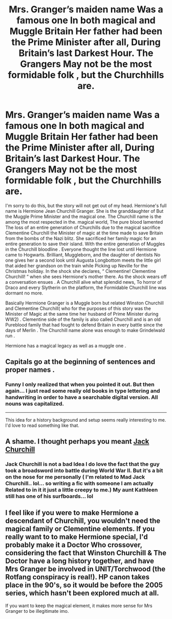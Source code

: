 #+TITLE: Mrs. Granger’s maiden name Was a famous one In both magical and Muggle Britain Her father had been the Prime Minister after all, During Britain’s last Darkest Hour. The Grangers May not be the most formidable folk , but the Churchhills are.

* Mrs. Granger’s maiden name Was a famous one In both magical and Muggle Britain Her father had been the Prime Minister after all, During Britain’s last Darkest Hour. The Grangers May not be the most formidable folk , but the Churchhills are.
:PROPERTIES:
:Author: pygmypuffonacid
:Score: 6
:DateUnix: 1577323939.0
:DateShort: 2019-Dec-26
:END:
I'm sorry to do this, but the story will not get out of my head. Hermione's full name is Hermione Jean Churchill Granger. She is the granddaughter of But the Muggle Prime Minister and the magical one. The Churchill name is the among the most respected in the. magical world, The pure blood lamented The loss of an entire generation of Churchills due to the magical sacrifice Clementine Churchill the Minister of magic at the time made to save Britain from the bombs of the Nazi blitz. She sacrificed her family magic for an entire generation to save their island. With the entire generation of Muggles in the Churchill bloodline . Everyone thought the line lost until Hermione came to Hogwarts. Brilliant, Muggleborn, and the daughter of dentists No one gives her a second look until Augusta Longbottom meets the little girl that aided her grandson on the train while Picking up Neville for the Christmas holiday. In the shock she declares, “ Clementine! Clementine Churchill! “ when she sees Hermione's mother there. As the shock wears off a conversation ensues . A Churchill alive what splendid news, To horror of Draco and every Slytherin on the platform, the Formidable Churchill line was dormant no more.

Basically Hermione Granger is a Muggle born but related Winston Churchill and Clementine Churchill( who for the purposes of this story was the Minister of Magic at the same time her husband of Prime Minister during WW2) . Clementine side of the family is also called Churchill and is an old Pureblood family that had fought to defend Britain in every battle since the days of Merlin . The Churchill name alone was enough to make Grindelwald run .

Hermione has a magical legacy as well as a muggle one .


** Capitals go at the beginning of sentences and proper names .
:PROPERTIES:
:Author: Travesty009
:Score: 18
:DateUnix: 1577324649.0
:DateShort: 2019-Dec-26
:END:

*** Funny I only realized that when you pointed it out. But then again... I just read some really old books in type lettering and handwriting in order to have a searchable digital version. All nouns was capitalized.

---------------

This idea for a history background and setup seems really interesting to me. I'd love to read something like that.
:PROPERTIES:
:Author: Wiberg1
:Score: 3
:DateUnix: 1577329995.0
:DateShort: 2019-Dec-26
:END:


** A shame. I thought perhaps you meant [[https://www.youtube.com/watch?v=6TsEGt841pw][Jack Churchill]]
:PROPERTIES:
:Author: ATRDCI
:Score: 2
:DateUnix: 1577328107.0
:DateShort: 2019-Dec-26
:END:

*** Jack Churchill is not a bad Idea I do love the fact that the guy took a broadsword into battle during World War II. But it's a bit on the nose for me personally ( I'm related to Mad Jack Churchill.. lol... so writing a fic with someone I am actually Related to in it it just a little creepy to me.) My aunt Kathleen still has one of his surfboards... lol
:PROPERTIES:
:Author: pygmypuffonacid
:Score: 5
:DateUnix: 1577330963.0
:DateShort: 2019-Dec-26
:END:


** I feel like if you were to make Hermione a descendant of Churchill, you wouldn't need the magical family or Clementine elements. If you really want to to make Hermione special, I'd probably make it a Doctor Who crossover, considering the fact that Winston Churchill & The Doctor have a long history together, and have Mrs Granger be involved in UNIT/Torchwood (the Rotfang conspiracy is real!). HP canon takes place in the 90's, so it would be before the 2005 series, which hasn't been explored much at all.

If you want to keep the magical element, it makes more sense for Mrs Granger to be illegitimate imo.
:PROPERTIES:
:Score: 1
:DateUnix: 1577463142.0
:DateShort: 2019-Dec-27
:END:
